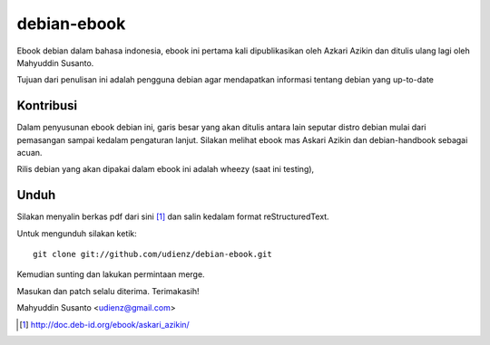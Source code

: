 debian-ebook
============

Ebook debian dalam bahasa indonesia, ebook ini pertama kali dipublikasikan
oleh Azkari Azikin dan ditulis ulang lagi oleh Mahyuddin Susanto.

Tujuan dari penulisan ini adalah pengguna debian agar mendapatkan informasi
tentang debian yang up-to-date

Kontribusi
----------

Dalam penyusunan ebook debian ini, garis besar yang akan ditulis antara lain
seputar distro debian mulai dari pemasangan sampai kedalam pengaturan lanjut.
Silakan melihat ebook mas Askari Azikin dan debian-handbook sebagai acuan.

Rilis debian yang akan dipakai dalam ebook ini adalah wheezy (saat ini testing),


Unduh
-----

Silakan menyalin berkas pdf dari sini [1]_ dan salin kedalam format reStructuredText.

Untuk mengunduh silakan ketik::

	git clone git://github.com/udienz/debian-ebook.git

Kemudian sunting dan lakukan permintaan merge.

Masukan dan patch selalu diterima.
Terimakasih!

Mahyuddin Susanto <udienz@gmail.com>

.. [1] http://doc.deb-id.org/ebook/askari_azikin/
